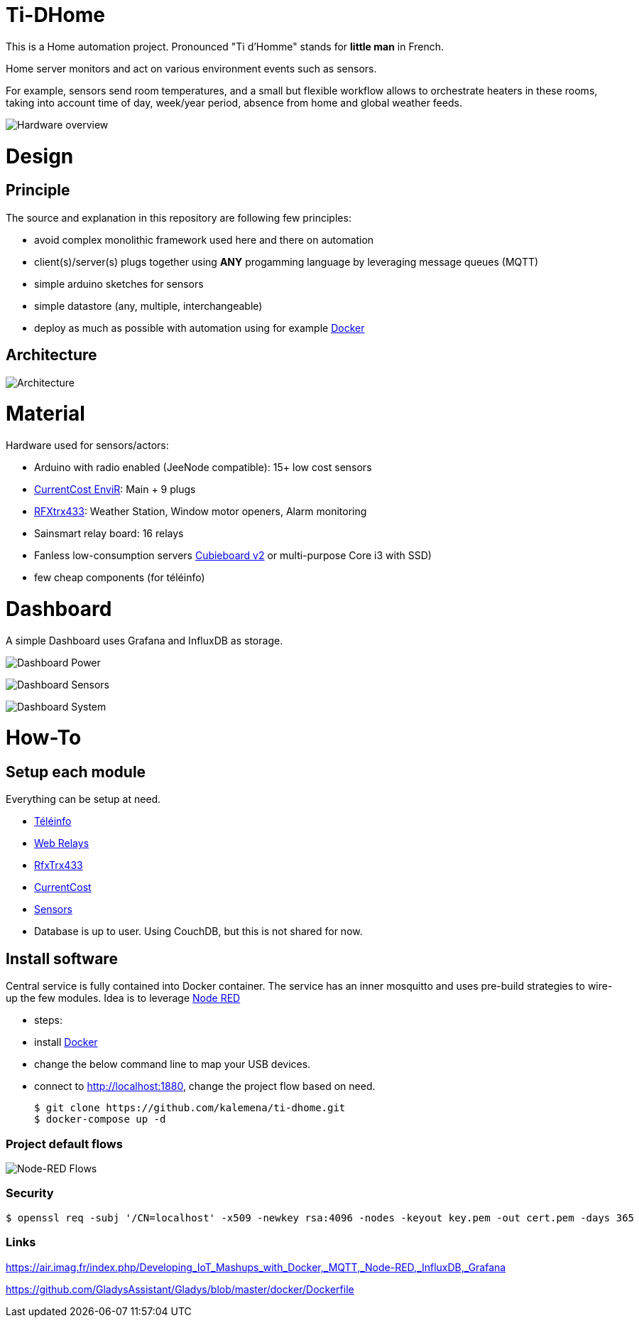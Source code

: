 
= Ti-DHome

ifdef::env-github[]
:imagesdir: /
endif::[]

This is a Home automation project. Pronounced "Ti d'Homme" stands for *little man* in French.

Home server monitors and act on various environment events such as sensors.

For example, sensors send room temperatures, and a small but flexible workflow allows to orchestrate heaters in these rooms, taking into account time of day, week/year period, absence from home and global weather feeds.

image:res/Schema.jpg?raw=true[Hardware overview]

= Design

== Principle

The source and explanation in this repository are following few principles:

* avoid complex monolithic framework used here and there on automation
* client(s)/server(s) plugs together using *ANY* progamming language by leveraging message queues (MQTT)
* simple arduino sketches for sensors
* simple datastore (any, multiple, interchangeable)
* deploy as much as possible with automation using for example link:https://www.docker.com/[Docker]

== Architecture

image:res/Architecture.png?raw=true[Architecture]

= Material

Hardware used for sensors/actors:

* Arduino with radio enabled (JeeNode compatible): 15+ low cost sensors
* link:http://www.currentcost.com/product-envir.html[CurrentCost EnviR]: Main + 9 plugs
* link:http://www.rfxcom.com/[RFXtrx433]: Weather Station, Window motor openers, Alarm monitoring
* Sainsmart relay board: 16 relays
* Fanless low-consumption servers link:http://cubieboard.org[Cubieboard v2] or multi-purpose Core i3 with SSD)
* few cheap components (for téléinfo)

= Dashboard

A simple Dashboard uses Grafana and InfluxDB as storage.

image:res/dashboard-power-1.png[Dashboard Power]

image:res/dashboard-sensors-1.png[Dashboard Sensors]

image:res/dashboard-system-1.png[Dashboard System]

= How-To

== Setup each module

Everything can be setup at need.

* link:/modules/teleinfo[Téléinfo]
* link:https://github.com/kalemena/ti-dhome-web-relay-board[Web Relays]
* link:/modules/rfxtrx433[RfxTrx433]
* link:/modules/currentcost[CurrentCost]
* link:https://github.com/kalemena/ti-dhome-sensors[Sensors]
* Database is up to user. Using CouchDB, but this is not shared for now.

== Install software

Central service is fully contained into Docker container.
The service has an inner mosquitto and uses pre-build strategies to wire-up the few modules.
Idea is to leverage link:http://nodered.org[Node RED]

* steps: 
 * install link:https://www.docker.com/[Docker]
 * change the below command line to map your USB devices.
 * connect to http://localhost:1880, change the project flow based on need. 

    $ git clone https://github.com/kalemena/ti-dhome.git
    $ docker-compose up -d

=== Project default flows

image:res/nodered-sensors-input.png?raw=true[Node-RED Flows]

=== Security

    $ openssl req -subj '/CN=localhost' -x509 -newkey rsa:4096 -nodes -keyout key.pem -out cert.pem -days 365

=== Links

https://air.imag.fr/index.php/Developing_IoT_Mashups_with_Docker,_MQTT,_Node-RED,_InfluxDB,_Grafana

https://github.com/GladysAssistant/Gladys/blob/master/docker/Dockerfile